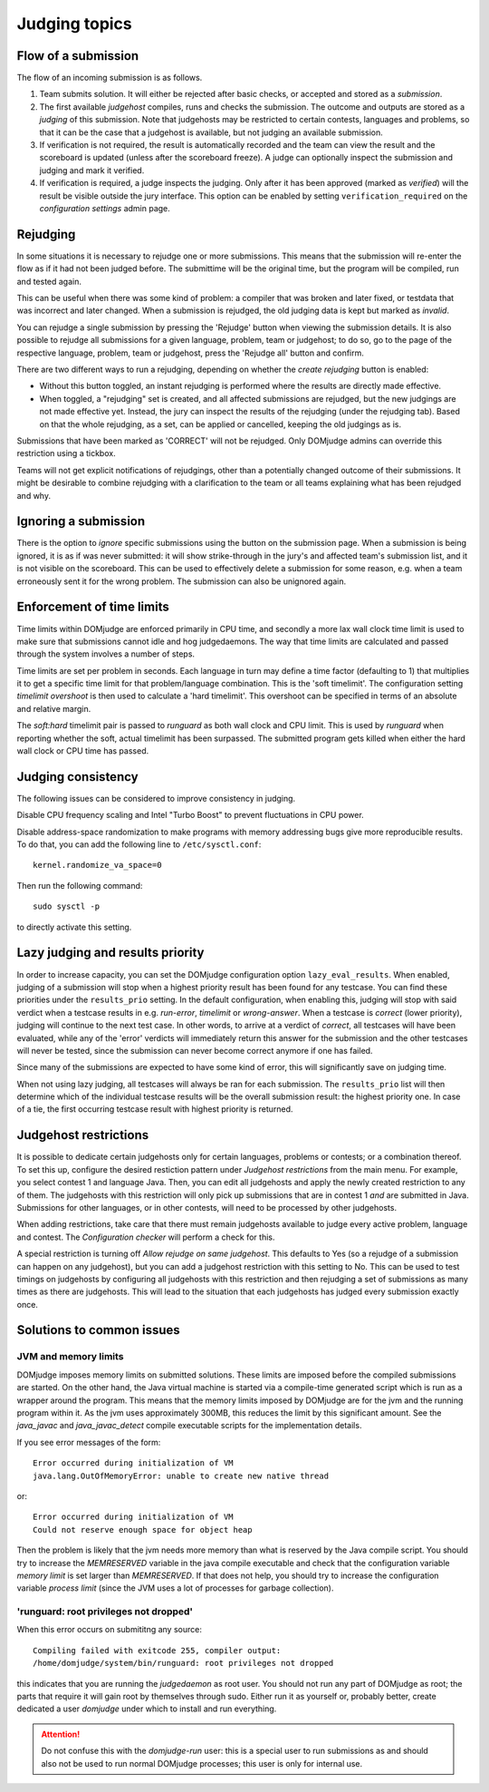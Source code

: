 Judging topics
==============

Flow of a submission
--------------------
The flow of an incoming submission is as follows.

#. Team submits solution. It will either be rejected after basic
   checks, or accepted and stored as a *submission*.
#. The first available *judgehost* compiles, runs and checks
   the submission. The outcome and outputs are stored as a
   *judging* of this submission. Note that judgehosts may be
   restricted to certain contests, languages and problems, so that it can be
   the case that a judgehost is available, but not judging an available
   submission.
#. If verification is not required, the result is automatically
   recorded and the team can view the result and the scoreboard is
   updated (unless after the scoreboard freeze). A judge can
   optionally inspect the submission and judging and mark it
   verified.
#. If verification is required, a judge inspects the judging. Only
   after it has been approved (marked as *verified*) will
   the result be visible outside the jury interface. This option
   can be enabled by setting ``verification_required`` on
   the *configuration settings* admin page.

.. _rejudging:

Rejudging
---------
In some situations it is necessary to rejudge one or more submissions. This means
that the submission will re-enter the flow as if it had not been
judged before. The submittime will be the original time, but the
program will be compiled, run and tested again.

This can be useful when there was some kind of problem: a compiler
that was broken and later fixed, or testdata that was incorrect and
later changed. When a submission is rejudged, the old judging data is
kept but marked as *invalid*.

You can rejudge a single submission by pressing the 'Rejudge' button
when viewing the submission details. It is also possible to rejudge
all submissions for a given language, problem, team or judgehost; to
do so, go to the page of the respective language, problem, team or
judgehost, press the 'Rejudge all' button and confirm.

There are two different ways to run a rejudging, depending on whether
the *create rejudging* button is enabled:

- Without this button toggled, an instant rejudging is
  performed where the results are directly made effective.
- When toggled, a "rejudging" set is created, and all affected
  submissions are rejudged, but the new judgings are not made
  effective yet. Instead, the jury can inspect the results of the
  rejudging (under the rejudging tab). Based on that the whole
  rejudging, as a set, can be applied or cancelled, keeping the old
  judgings as is.

Submissions that have been marked as 'CORRECT' will not be rejudged.
Only DOMjudge admins can override this restriction using a tickbox.

Teams will not get explicit notifications of rejudgings, other than a
potentially changed outcome of their submissions. It might be desirable
to combine rejudging with a clarification to the team or all teams
explaining what has been rejudged and why.

Ignoring a submission
---------------------
There is the option to *ignore* specific submissions
using the button on the submission page. When a submission is being
ignored, it is as if was never submitted: it will show strike-through
in the jury's and affected team's submission list, and it is not
visible on the scoreboard. This can be used to effectively
delete a submission for some reason, e.g. when a team erroneously sent
it for the wrong problem. The submission can also be unignored again.

Enforcement of time limits
--------------------------
Time limits within DOMjudge are enforced primarily in CPU time, and
secondly a more lax wall clock time limit is used to make sure that
submissions cannot idle and hog judgedaemons. The way that time limits
are calculated and passed through the system involves a number of
steps.

Time limits are set per problem in seconds. Each language in turn may
define a time factor (defaulting to 1) that multiplies it to get a
specific time limit for that problem/language combination. This is
the 'soft timelimit'. The configuration setting `timelimit
overshoot` is then used to calculate a 'hard timelimit'.
This overshoot can be specified in terms of an absolute and relative
margin.

The `soft:hard` timelimit pair is passed to `runguard` as both
wall clock and CPU limit. This is used by `runguard` when reporting
whether the soft, actual timelimit has been surpassed. The submitted
program gets killed when either the hard wall clock or CPU time has passed.

.. _judging-consistency:

Judging consistency
-------------------
The following issues can be considered to improve consistency in
judging.

Disable CPU frequency scaling and Intel "Turbo Boost" to
prevent fluctuations in CPU power.

Disable address-space randomization to make programs with
memory addressing bugs give more reproducible results. To
do that, you can add the following line to ``/etc/sysctl.conf``::

  kernel.randomize_va_space=0

Then run the following command::

  sudo sysctl -p

to directly activate this setting.

Lazy judging and results priority
---------------------------------
In order to increase capacity, you can set the DOMjudge configuration option
``lazy_eval_results``. When enabled, judging of a submission will stop when
a highest priority result has been found for any testcase. You can find these
priorities under the ``results_prio`` setting. In the default configuration,
when enabling this, judging will stop with said verdict when a testcase
results in e.g. *run-error*, *timelimit* or *wrong-answer*. When a testcase
is *correct* (lower priority), judging will continue to the next test case.
In other words, to arrive at a verdict of *correct*, all testcases will have
been evaluated, while any of the 'error' verdicts will immediately return this
answer for the submission and the other testcases will never be tested, since
the submission can never become correct anymore if one has failed.

Since many of the submissions are expected to have some kind of error, this
will significantly save on judging time.

When not using lazy judging, all testcases will always be ran for each
submission. The ``results_prio`` list will then determine which of the
individual testcase results will be the overall submission result:
the highest priority one. In case of a tie, the first occurring testcase
result with highest priority is returned.

Judgehost restrictions
----------------------
It is possible to dedicate certain judgehosts only for certain languages,
problems or contests; or a combination thereof. To set this up, configure
the desired restiction pattern under *Judgehost restrictions* from the
main menu. For example, you select contest 1 and language Java.
Then, you can edit all judgehosts and apply the newly created restriction
to any of them. The judgehosts with this restriction will only pick up
submissions that are in contest 1 *and* are submitted in Java. Submissions
for other languages, or in other contests, will need to be processed by
other judgehosts.

When adding restrictions, take care that there must remain judgehosts
available to judge every active problem, language and contest.
The *Configuration checker* will perform a check for this.

A special restriction is turning off *Allow rejudge on same judgehost*.
This defaults to Yes (so a rejudge of a submission can happen on any
judgehost), but you can add a judgehost restriction with this setting
to No. This can be used to test timings on judgehosts by configuring
all judgehosts with this restriction and then rejudging a set of submissions
as many times as there are judgehosts. This will lead to the situation that
each judgehosts has judged every submission exactly once.

Solutions to common issues
--------------------------

JVM and memory limits
`````````````````````
DOMjudge imposes memory limits on submitted solutions. These limits
are imposed before the compiled submissions are started. On the other
hand, the Java virtual machine is started via a compile-time generated
script which is run as a wrapper around the program. This means that
the memory limits imposed by DOMjudge are for the jvm and the running
program within it. As the jvm uses approximately 300MB, this reduces
the limit by this significant amount. See the `java_javac` and
`java_javac_detect` compile executable scripts for the
implementation details.

If you see error messages of the form::

  Error occurred during initialization of VM
  java.lang.OutOfMemoryError: unable to create new native thread

or::

  Error occurred during initialization of VM
  Could not reserve enough space for object heap

Then the problem is likely that the jvm needs more memory than what is
reserved by the Java compile script. You should try to increase the
`MEMRESERVED` variable in the java compile executable and check that
the configuration variable `memory limit` is set larger than
`MEMRESERVED`. If that does not help, you should try to increase the
configuration variable `process limit` (since the JVM uses a lot of
processes for garbage collection).

'runguard: root privileges not dropped'
```````````````````````````````````````
When this error occurs on submititng any source::

  Compiling failed with exitcode 255, compiler output:
  /home/domjudge/system/bin/runguard: root privileges not dropped

this indicates that you are running the `judgedaemon` as root user. You should
not run any part of DOMjudge as root; the parts that require it will gain root
by themselves through sudo. Either run it as yourself or, probably better,
create dedicated a user `domjudge` under which to install and run everything.

.. attention::

  Do not confuse this with the `domjudge-run` user:
  this is a special user to run submissions as and should also not
  be used to run normal DOMjudge processes; this user is only for
  internal use.

